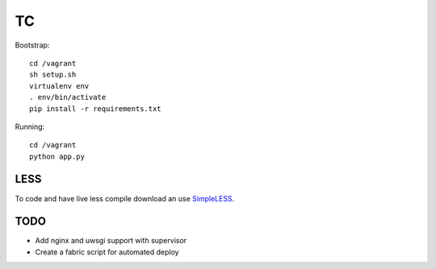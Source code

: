 TC
==

Bootstrap::

    cd /vagrant
    sh setup.sh
    virtualenv env
    . env/bin/activate
    pip install -r requirements.txt

Running::

    cd /vagrant
    python app.py


LESS
----

To code and have live less compile download an use `SimpleLESS <http://wearekiss.com/simpless>`_.


TODO
----

- Add nginx and uwsgi support with supervisor
- Create a fabric script for automated deploy
